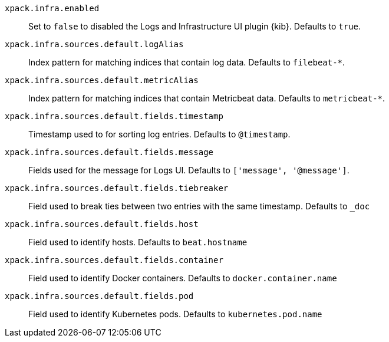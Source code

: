 `xpack.infra.enabled`:: Set to `false` to disabled the Logs and Infrastructure UI plugin {kib}. Defaults to `true`.

`xpack.infra.sources.default.logAlias`:: Index pattern for matching indices that contain log data. Defaults to `filebeat-*`.

`xpack.infra.sources.default.metricAlias`:: Index pattern for matching indices that contain Metricbeat data. Defaults to `metricbeat-*`.

`xpack.infra.sources.default.fields.timestamp`:: Timestamp used to for sorting log entries. Defaults to `@timestamp`.

`xpack.infra.sources.default.fields.message`:: Fields used for the message for Logs UI. Defaults to `['message', '@message']`.

`xpack.infra.sources.default.fields.tiebreaker`:: Field used to break ties between two entries with the same timestamp. Defaults to `_doc`

`xpack.infra.sources.default.fields.host`:: Field used to identify hosts. Defaults to `beat.hostname`

`xpack.infra.sources.default.fields.container`:: Field used to identify Docker containers. Defaults to `docker.container.name`

`xpack.infra.sources.default.fields.pod`:: Field used to identify Kubernetes pods. Defaults to `kubernetes.pod.name`
